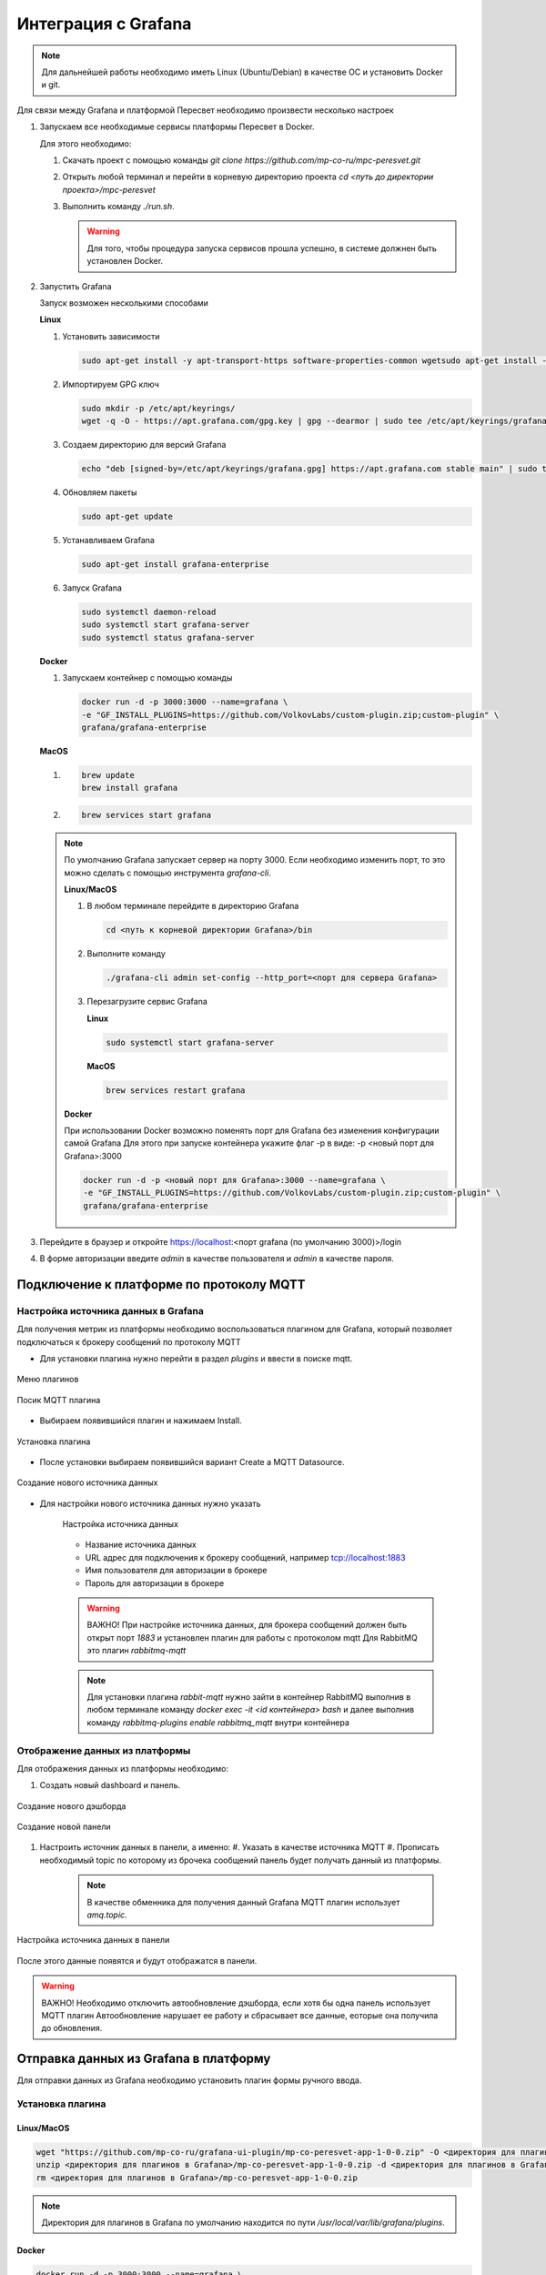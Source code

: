 Интеграция с Grafana
====================

.. note:: 
   Для дальнейшей работы необходимо иметь Linux (Ubuntu/Debian) в качестве ОС и установить Docker и git.

Для связи между Grafana и платформой Пересвет необходимо произвести несколько настроек

#. Запускаем все необходимые сервисы платформы Пересвет в Docker.
   
   Для этого необходимо:
   
   #. Скачать проект с помощью команды `git clone https://github.com/mp-co-ru/mpc-peresvet.git`
   #. Открыть любой терминал и перейти в корневую директорию проекта `cd <путь до директории проекта>/mpc-peresvet` 
   #. Выполнить команду `./run.sh`.

      .. warning::
         Для того, чтобы процедура запуска сервисов прошла успешно, в системе должнен быть установлен Docker. 

#. Запустить Grafana

   Запуск возможен несколькими способами 

   **Linux**
   
   #. Установить зависимости 

      .. code-block:: sh 

         sudo apt-get install -y apt-transport-https software-properties-common wgetsudo apt-get install -y apt-transport-https software-properties-common wget

   #. Импортируем GPG ключ
      
      .. code-block:: sh
      
         sudo mkdir -p /etc/apt/keyrings/
         wget -q -O - https://apt.grafana.com/gpg.key | gpg --dearmor | sudo tee /etc/apt/keyrings/grafana.gpg > /dev/null

   #. Создаем директорию для версий Grafana

      .. code-block:: sh

         echo "deb [signed-by=/etc/apt/keyrings/grafana.gpg] https://apt.grafana.com stable main" | sudo tee -a /etc/apt/sources.list.d/grafana.list

   #. Обновляем пакеты

      .. code-block:: sh

         sudo apt-get update

   #. Устанавливаем Grafana

      .. code-block:: sh

         sudo apt-get install grafana-enterprise

   #. Запуск Grafana 

      .. code-block:: sh

         sudo systemctl daemon-reload
         sudo systemctl start grafana-server
         sudo systemctl status grafana-server

   **Docker**

   #. Запускаем контейнер с помощью команды
   
      .. code-block:: sh

         docker run -d -p 3000:3000 --name=grafana \
         -e "GF_INSTALL_PLUGINS=https://github.com/VolkovLabs/custom-plugin.zip;custom-plugin" \
         grafana/grafana-enterprise 

   **MacOS**

   #. 

      .. code-block:: sh

         brew update
         brew install grafana

   #. 

      .. code-block:: sh

         brew services start grafana

   .. note::
      
      По умолчанию Grafana запускает сервер на порту 3000. Если необходимо изменить порт, то это можно сделать с помощью инструмента
      `grafana-cli`. 
      
      **Linux/MacOS**

      #. В любом терминале перейдите в директорию Grafana 
         
         .. code-block:: sh

            cd <путь к корневой директории Grafana>/bin
      
      #. Выполните команду

         .. code-block:: sh

            ./grafana-cli admin set-config --http_port=<порт для сервера Grafana>

      #. Перезагрузите сервис Grafana
         
         **Linux**

         .. code-block:: sh
            
            sudo systemctl start grafana-server
        
         **MacOS**

         .. code-block:: sh
            
            brew services restart grafana

      **Docker**

      При использовании Docker возможно поменять порт для Grafana без изменения конфигурации самой Grafana
      Для этого при запуске контейнера укажите флаг -p в виде: -p <новый порт для Grafana>:3000

      .. code-block:: sh
    
         docker run -d -p <новый порт для Grafana>:3000 --name=grafana \
         -e "GF_INSTALL_PLUGINS=https://github.com/VolkovLabs/custom-plugin.zip;custom-plugin" \
         grafana/grafana-enterprise 


#. Перейдите в браузер и откройте https://localhost:<порт grafana (по умолчанию 3000)>/login
#. В форме авторизации введите `admin` в качестве пользователя и `admin` в качестве пароля.

Подключение к платформе по протоколу MQTT
-----------------------------------------

Настройка источника данных в Grafana
~~~~~~~~~~~~~~~~~~~~~~~~~~~~~~~~~~~~

Для получения метрик из платформы необходимо воспользоваться плагином для Grafana,
который позволяет подключаться к брокеру сообщений по протоколу MQTT

* Для установки плагина нужно перейти в раздел `plugins` и ввести в поиске mqtt.

.. figure:: ../pics/grafana_setup_plugins_menu.png
    :align: center

    Меню плагинов

.. figure:: ../pics/grafana_setup_search_plugin.png
    :align: center

    Посик MQTT плагина

* Выбираем появившийся плагин и нажимаем Install.

.. figure:: ../pics/grafana_setup_install_mqtt.png
    :align: center

    Установка плагина

* После установки выбираем появившийся вариант Create a MQTT Datasource.

.. figure:: ../pics/grafana_setup_plugins_menu.png
    :align: center

    Создание нового источника данных

* Для настройки нового источника данных нужно указать

   .. figure:: ../pics/grafana_setup_conf_datasource.png
      :align: center

      Настройка источника данных

   * Название источника данных
   * URL адрес для подключения к брокеру сообщений, например tcp://localhost:1883
   * Имя пользователя для авторизации в брокере
   * Пароль для авторизации в брокере

   .. warning::
      ВАЖНО! При настройке источника данных, для брокера сообщений
      должен быть открыт порт `1883` и установлен плагин для работы с протоколом mqtt
      Для RabbitMQ это плагин `rabbitmq-mqtt`

   .. note::
      Для установки плагина `rabbit-mqtt` нужно зайти в контейнер RabbitMQ выполнив в любом терминале
      команду `docker exec -it <id контейнера> bash` и далее выполнив команду `rabbitmq-plugins enable rabbitmq_mqtt`
      внутри контейнера

Отображение данных из платформы
~~~~~~~~~~~~~~~~~~~~~~~~~~~~~~~

Для отображения данных из платформы необходимо:

#. Cоздать новый dashboard и панель.

.. figure:: ../pics/grafana_setup_add_dashboard.png
    :align: center

    Создание нового дэшборда

.. figure:: ../pics/grafana_setup_add_panel.png
    :align: center

    Создание новой панели

#. Настроить источник данных в панели, а именно:
   #. Указать в качестве источника MQTT
   #. Прописать необходимый topic по которому из брочека сообщений панель будет получать данный из платформы.

      .. note:: В качестве обменника для получения данный Grafana MQTT плагин использует `amq.topic`.

.. figure:: ../pics/grafana_setup_conf_panel.png
    :align: center

    Настройка источника данных в панели

После этого данные появятся и будут отображатся в панели.

.. warning:: ВАЖНО! Необходимо отключить автообновление дэшборда, если хотя бы одна панель использует MQTT плагин
   Автообновление нарушает ее работу и сбрасывает все данные, еоторые она получила до обновления.

Отправка данных из Grafana в платформу
--------------------------------------

Для отправки данных из Grafana необходимо установить плагин формы ручного ввода.

Установка плагина
~~~~~~~~~~~~~~~~~

Linux/MacOS
"""""""""""

.. code-block:: sh

   wget "https://github.com/mp-co-ru/grafana-ui-plugin/mp-co-peresvet-app-1-0-0.zip" -O <директория для плагинов в Grafana>/mp-co-peresvet-app-1-0-0.zip
   unzip <директория для плагинов в Grafana>/mp-co-peresvet-app-1-0-0.zip -d <директория для плагинов в Grafana>/mp-co-peresvet-app-1-0-0 
   rm <директория для плагинов в Grafana>/mp-co-peresvet-app-1-0-0.zip

.. note::
   Директория для плагинов в Grafana по умолчанию находится по пути `/usr/local/var/lib/grafana/plugins`.

Docker
""""""

.. code-block:: sh

   docker run -d -p 3000:3000 --name=grafana \
   -e "GF_INSTALL_PLUGINS=https://github.com/mp-co-ru/grafana-ui-plugin/mp-co-peresvet-app-1-0-0.zip;mp-co-peresvet-app" \
   grafana/grafana-enterprise

Для его работы дополнительная настройка Grafana не требуется
Подробнее про запуск, конфигурацию и работу плагина

`Плагин для формы ручного ввода в Grafana <./grafana_plugin.rst>`
